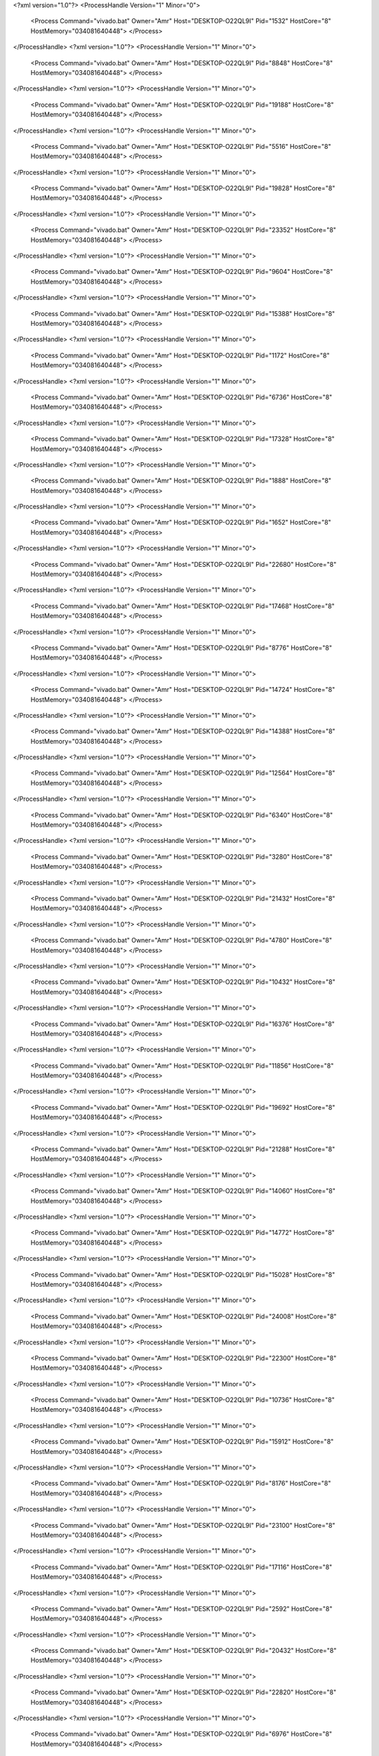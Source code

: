<?xml version="1.0"?>
<ProcessHandle Version="1" Minor="0">
    <Process Command="vivado.bat" Owner="Amr" Host="DESKTOP-O22QL9I" Pid="1532" HostCore="8" HostMemory="034081640448">
    </Process>
</ProcessHandle>
<?xml version="1.0"?>
<ProcessHandle Version="1" Minor="0">
    <Process Command="vivado.bat" Owner="Amr" Host="DESKTOP-O22QL9I" Pid="8848" HostCore="8" HostMemory="034081640448">
    </Process>
</ProcessHandle>
<?xml version="1.0"?>
<ProcessHandle Version="1" Minor="0">
    <Process Command="vivado.bat" Owner="Amr" Host="DESKTOP-O22QL9I" Pid="19188" HostCore="8" HostMemory="034081640448">
    </Process>
</ProcessHandle>
<?xml version="1.0"?>
<ProcessHandle Version="1" Minor="0">
    <Process Command="vivado.bat" Owner="Amr" Host="DESKTOP-O22QL9I" Pid="5516" HostCore="8" HostMemory="034081640448">
    </Process>
</ProcessHandle>
<?xml version="1.0"?>
<ProcessHandle Version="1" Minor="0">
    <Process Command="vivado.bat" Owner="Amr" Host="DESKTOP-O22QL9I" Pid="19828" HostCore="8" HostMemory="034081640448">
    </Process>
</ProcessHandle>
<?xml version="1.0"?>
<ProcessHandle Version="1" Minor="0">
    <Process Command="vivado.bat" Owner="Amr" Host="DESKTOP-O22QL9I" Pid="23352" HostCore="8" HostMemory="034081640448">
    </Process>
</ProcessHandle>
<?xml version="1.0"?>
<ProcessHandle Version="1" Minor="0">
    <Process Command="vivado.bat" Owner="Amr" Host="DESKTOP-O22QL9I" Pid="9604" HostCore="8" HostMemory="034081640448">
    </Process>
</ProcessHandle>
<?xml version="1.0"?>
<ProcessHandle Version="1" Minor="0">
    <Process Command="vivado.bat" Owner="Amr" Host="DESKTOP-O22QL9I" Pid="15388" HostCore="8" HostMemory="034081640448">
    </Process>
</ProcessHandle>
<?xml version="1.0"?>
<ProcessHandle Version="1" Minor="0">
    <Process Command="vivado.bat" Owner="Amr" Host="DESKTOP-O22QL9I" Pid="1172" HostCore="8" HostMemory="034081640448">
    </Process>
</ProcessHandle>
<?xml version="1.0"?>
<ProcessHandle Version="1" Minor="0">
    <Process Command="vivado.bat" Owner="Amr" Host="DESKTOP-O22QL9I" Pid="6736" HostCore="8" HostMemory="034081640448">
    </Process>
</ProcessHandle>
<?xml version="1.0"?>
<ProcessHandle Version="1" Minor="0">
    <Process Command="vivado.bat" Owner="Amr" Host="DESKTOP-O22QL9I" Pid="17328" HostCore="8" HostMemory="034081640448">
    </Process>
</ProcessHandle>
<?xml version="1.0"?>
<ProcessHandle Version="1" Minor="0">
    <Process Command="vivado.bat" Owner="Amr" Host="DESKTOP-O22QL9I" Pid="1888" HostCore="8" HostMemory="034081640448">
    </Process>
</ProcessHandle>
<?xml version="1.0"?>
<ProcessHandle Version="1" Minor="0">
    <Process Command="vivado.bat" Owner="Amr" Host="DESKTOP-O22QL9I" Pid="1652" HostCore="8" HostMemory="034081640448">
    </Process>
</ProcessHandle>
<?xml version="1.0"?>
<ProcessHandle Version="1" Minor="0">
    <Process Command="vivado.bat" Owner="Amr" Host="DESKTOP-O22QL9I" Pid="22680" HostCore="8" HostMemory="034081640448">
    </Process>
</ProcessHandle>
<?xml version="1.0"?>
<ProcessHandle Version="1" Minor="0">
    <Process Command="vivado.bat" Owner="Amr" Host="DESKTOP-O22QL9I" Pid="17468" HostCore="8" HostMemory="034081640448">
    </Process>
</ProcessHandle>
<?xml version="1.0"?>
<ProcessHandle Version="1" Minor="0">
    <Process Command="vivado.bat" Owner="Amr" Host="DESKTOP-O22QL9I" Pid="8776" HostCore="8" HostMemory="034081640448">
    </Process>
</ProcessHandle>
<?xml version="1.0"?>
<ProcessHandle Version="1" Minor="0">
    <Process Command="vivado.bat" Owner="Amr" Host="DESKTOP-O22QL9I" Pid="14724" HostCore="8" HostMemory="034081640448">
    </Process>
</ProcessHandle>
<?xml version="1.0"?>
<ProcessHandle Version="1" Minor="0">
    <Process Command="vivado.bat" Owner="Amr" Host="DESKTOP-O22QL9I" Pid="14388" HostCore="8" HostMemory="034081640448">
    </Process>
</ProcessHandle>
<?xml version="1.0"?>
<ProcessHandle Version="1" Minor="0">
    <Process Command="vivado.bat" Owner="Amr" Host="DESKTOP-O22QL9I" Pid="12564" HostCore="8" HostMemory="034081640448">
    </Process>
</ProcessHandle>
<?xml version="1.0"?>
<ProcessHandle Version="1" Minor="0">
    <Process Command="vivado.bat" Owner="Amr" Host="DESKTOP-O22QL9I" Pid="6340" HostCore="8" HostMemory="034081640448">
    </Process>
</ProcessHandle>
<?xml version="1.0"?>
<ProcessHandle Version="1" Minor="0">
    <Process Command="vivado.bat" Owner="Amr" Host="DESKTOP-O22QL9I" Pid="3280" HostCore="8" HostMemory="034081640448">
    </Process>
</ProcessHandle>
<?xml version="1.0"?>
<ProcessHandle Version="1" Minor="0">
    <Process Command="vivado.bat" Owner="Amr" Host="DESKTOP-O22QL9I" Pid="21432" HostCore="8" HostMemory="034081640448">
    </Process>
</ProcessHandle>
<?xml version="1.0"?>
<ProcessHandle Version="1" Minor="0">
    <Process Command="vivado.bat" Owner="Amr" Host="DESKTOP-O22QL9I" Pid="4780" HostCore="8" HostMemory="034081640448">
    </Process>
</ProcessHandle>
<?xml version="1.0"?>
<ProcessHandle Version="1" Minor="0">
    <Process Command="vivado.bat" Owner="Amr" Host="DESKTOP-O22QL9I" Pid="10432" HostCore="8" HostMemory="034081640448">
    </Process>
</ProcessHandle>
<?xml version="1.0"?>
<ProcessHandle Version="1" Minor="0">
    <Process Command="vivado.bat" Owner="Amr" Host="DESKTOP-O22QL9I" Pid="16376" HostCore="8" HostMemory="034081640448">
    </Process>
</ProcessHandle>
<?xml version="1.0"?>
<ProcessHandle Version="1" Minor="0">
    <Process Command="vivado.bat" Owner="Amr" Host="DESKTOP-O22QL9I" Pid="11856" HostCore="8" HostMemory="034081640448">
    </Process>
</ProcessHandle>
<?xml version="1.0"?>
<ProcessHandle Version="1" Minor="0">
    <Process Command="vivado.bat" Owner="Amr" Host="DESKTOP-O22QL9I" Pid="19692" HostCore="8" HostMemory="034081640448">
    </Process>
</ProcessHandle>
<?xml version="1.0"?>
<ProcessHandle Version="1" Minor="0">
    <Process Command="vivado.bat" Owner="Amr" Host="DESKTOP-O22QL9I" Pid="21288" HostCore="8" HostMemory="034081640448">
    </Process>
</ProcessHandle>
<?xml version="1.0"?>
<ProcessHandle Version="1" Minor="0">
    <Process Command="vivado.bat" Owner="Amr" Host="DESKTOP-O22QL9I" Pid="14060" HostCore="8" HostMemory="034081640448">
    </Process>
</ProcessHandle>
<?xml version="1.0"?>
<ProcessHandle Version="1" Minor="0">
    <Process Command="vivado.bat" Owner="Amr" Host="DESKTOP-O22QL9I" Pid="14772" HostCore="8" HostMemory="034081640448">
    </Process>
</ProcessHandle>
<?xml version="1.0"?>
<ProcessHandle Version="1" Minor="0">
    <Process Command="vivado.bat" Owner="Amr" Host="DESKTOP-O22QL9I" Pid="15028" HostCore="8" HostMemory="034081640448">
    </Process>
</ProcessHandle>
<?xml version="1.0"?>
<ProcessHandle Version="1" Minor="0">
    <Process Command="vivado.bat" Owner="Amr" Host="DESKTOP-O22QL9I" Pid="24008" HostCore="8" HostMemory="034081640448">
    </Process>
</ProcessHandle>
<?xml version="1.0"?>
<ProcessHandle Version="1" Minor="0">
    <Process Command="vivado.bat" Owner="Amr" Host="DESKTOP-O22QL9I" Pid="22300" HostCore="8" HostMemory="034081640448">
    </Process>
</ProcessHandle>
<?xml version="1.0"?>
<ProcessHandle Version="1" Minor="0">
    <Process Command="vivado.bat" Owner="Amr" Host="DESKTOP-O22QL9I" Pid="10736" HostCore="8" HostMemory="034081640448">
    </Process>
</ProcessHandle>
<?xml version="1.0"?>
<ProcessHandle Version="1" Minor="0">
    <Process Command="vivado.bat" Owner="Amr" Host="DESKTOP-O22QL9I" Pid="15912" HostCore="8" HostMemory="034081640448">
    </Process>
</ProcessHandle>
<?xml version="1.0"?>
<ProcessHandle Version="1" Minor="0">
    <Process Command="vivado.bat" Owner="Amr" Host="DESKTOP-O22QL9I" Pid="8176" HostCore="8" HostMemory="034081640448">
    </Process>
</ProcessHandle>
<?xml version="1.0"?>
<ProcessHandle Version="1" Minor="0">
    <Process Command="vivado.bat" Owner="Amr" Host="DESKTOP-O22QL9I" Pid="23100" HostCore="8" HostMemory="034081640448">
    </Process>
</ProcessHandle>
<?xml version="1.0"?>
<ProcessHandle Version="1" Minor="0">
    <Process Command="vivado.bat" Owner="Amr" Host="DESKTOP-O22QL9I" Pid="17116" HostCore="8" HostMemory="034081640448">
    </Process>
</ProcessHandle>
<?xml version="1.0"?>
<ProcessHandle Version="1" Minor="0">
    <Process Command="vivado.bat" Owner="Amr" Host="DESKTOP-O22QL9I" Pid="2592" HostCore="8" HostMemory="034081640448">
    </Process>
</ProcessHandle>
<?xml version="1.0"?>
<ProcessHandle Version="1" Minor="0">
    <Process Command="vivado.bat" Owner="Amr" Host="DESKTOP-O22QL9I" Pid="20432" HostCore="8" HostMemory="034081640448">
    </Process>
</ProcessHandle>
<?xml version="1.0"?>
<ProcessHandle Version="1" Minor="0">
    <Process Command="vivado.bat" Owner="Amr" Host="DESKTOP-O22QL9I" Pid="22820" HostCore="8" HostMemory="034081640448">
    </Process>
</ProcessHandle>
<?xml version="1.0"?>
<ProcessHandle Version="1" Minor="0">
    <Process Command="vivado.bat" Owner="Amr" Host="DESKTOP-O22QL9I" Pid="6976" HostCore="8" HostMemory="034081640448">
    </Process>
</ProcessHandle>
<?xml version="1.0"?>
<ProcessHandle Version="1" Minor="0">
    <Process Command="vivado.bat" Owner="Amr" Host="DESKTOP-O22QL9I" Pid="15564" HostCore="8" HostMemory="034081640448">
    </Process>
</ProcessHandle>
<?xml version="1.0"?>
<ProcessHandle Version="1" Minor="0">
    <Process Command="vivado.bat" Owner="Amr" Host="DESKTOP-O22QL9I" Pid="6104" HostCore="8" HostMemory="034081640448">
    </Process>
</ProcessHandle>
<?xml version="1.0"?>
<ProcessHandle Version="1" Minor="0">
    <Process Command="vivado.bat" Owner="Amr" Host="DESKTOP-O22QL9I" Pid="23992" HostCore="8" HostMemory="034081640448">
    </Process>
</ProcessHandle>
